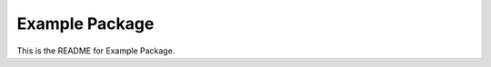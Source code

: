 ===============
Example Package
===============

.. image:: https://readthedocs.org/projects/example-package/badge/?version=latest
    :alt: Documentation 
    :target: https://example-package.readthedocs.io/en/latest/?badge=latest


.. image:: https://github.com/owenpb/example_package/actions/workflows/pytest.yml/badge.svg
    :alt: Tests
    :target: https://github.com/owenpb/example_package/actions



This is the README for Example Package.